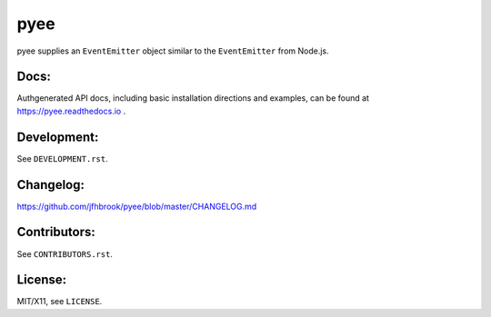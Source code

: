 pyee
====

.. image:: https://travis-ci.org/jfhbrook/pyee.png
   :target: https://travis-ci.org/jfhbrook/pyee
.. image:: https://readthedocs.org/projects/pyee/badge/?version=latest
   :target: https://pyee.readthedocs.io

pyee supplies an ``EventEmitter`` object similar to the ``EventEmitter``
from Node.js.

Docs:
-----

Authgenerated API docs, including basic installation directions and examples,
can be found at https://pyee.readthedocs.io .

Development:
------------

See ``DEVELOPMENT.rst``.

Changelog:
----------

https://github.com/jfhbrook/pyee/blob/master/CHANGELOG.md

Contributors:
-------------

See ``CONTRIBUTORS.rst``.

License:
--------

MIT/X11, see ``LICENSE``.
